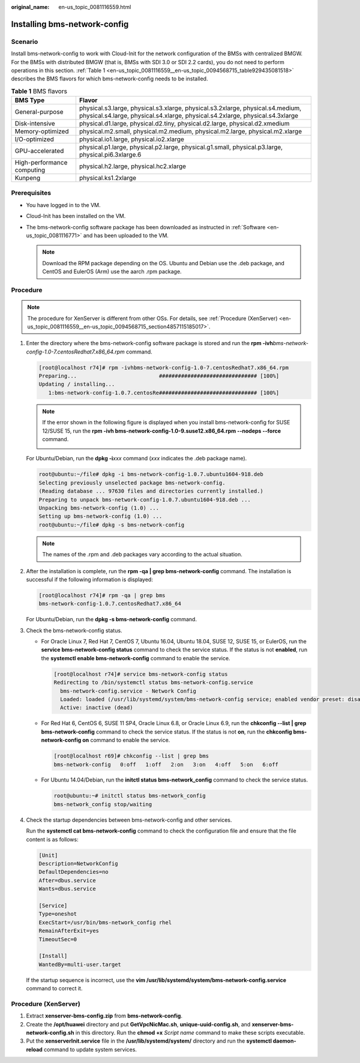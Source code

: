 :original_name: en-us_topic_0081116559.html

.. _en-us_topic_0081116559:

Installing bms-network-config
=============================

Scenario
--------

Install bms-network-config to work with Cloud-Init for the network configuration of the BMSs with centralized BMGW. For the BMSs with distributed BMGW (that is, BMSs with SDI 3.0 or SDI 2.2 cards), you do not need to perform operations in this section. :ref:`Table 1 <en-us_topic_0081116559__en-us_topic_0094568715_table929435081518>` describes the BMS flavors for which bms-network-config needs to be installed.

.. _en-us_topic_0081116559__en-us_topic_0094568715_table929435081518:

.. table:: **Table 1** BMS flavors

   +----------------------------+-----------------------------------------------------------------------------------------------------------------------------------------------------------------+
   | BMS Type                   | Flavor                                                                                                                                                          |
   +============================+=================================================================================================================================================================+
   | General-purpose            | physical.s3.large, physical.s3.xlarge, physical.s3.2xlarge, physical.s4.medium, physical.s4.large, physical.s4.xlarge, physical.s4.2xlarge, physical.s4.3xlarge |
   +----------------------------+-----------------------------------------------------------------------------------------------------------------------------------------------------------------+
   | Disk-intensive             | physical.d1.large, physical.d2.tiny, physical.d2.large, physical.d2.xmedium                                                                                     |
   +----------------------------+-----------------------------------------------------------------------------------------------------------------------------------------------------------------+
   | Memory-optimized           | physical.m2.small, physical.m2.medium, physical.m2.large, physical.m2.xlarge                                                                                    |
   +----------------------------+-----------------------------------------------------------------------------------------------------------------------------------------------------------------+
   | I/O-optimized              | physical.io1.large, physical.io2.xlarge                                                                                                                         |
   +----------------------------+-----------------------------------------------------------------------------------------------------------------------------------------------------------------+
   | GPU-accelerated            | physical.p1.large, physical.p2.large, physical.g1.small, physical.p3.large, physical.pi6.3xlarge.6                                                              |
   +----------------------------+-----------------------------------------------------------------------------------------------------------------------------------------------------------------+
   | High-performance computing | physical.h2.large, physical.hc2.xlarge                                                                                                                          |
   +----------------------------+-----------------------------------------------------------------------------------------------------------------------------------------------------------------+
   | Kunpeng                    | physical.ks1.2xlarge                                                                                                                                            |
   +----------------------------+-----------------------------------------------------------------------------------------------------------------------------------------------------------------+

Prerequisites
-------------

-  You have logged in to the VM.
-  Cloud-Init has been installed on the VM.
-  The bms-network-config software package has been downloaded as instructed in :ref:`Software <en-us_topic_0081116771>` and has been uploaded to the VM.

   .. note::

      Download the RPM package depending on the OS. Ubuntu and Debian use the .deb package, and CentOS and EulerOS (Arm) use the aarch .rpm package.

Procedure
---------

.. note::

   The procedure for XenServer is different from other OSs. For details, see :ref:`Procedure (XenServer) <en-us_topic_0081116559__en-us_topic_0094568715_section4857115185017>`.

#. Enter the directory where the bms-network-config software package is stored and run the **rpm -ivh**\ *bms-network-config-1.0-7.centosRedhat7.x86_64.rpm* command.

   .. code-block:: console

      [root@localhost r74]# rpm -ivhbms-network-config-1.0-7.centosRedhat7.x86_64.rpm
      Preparing...                          ############################### [100%]
      Updating / installing...
         1:bms-network-config-1.0.7.centosRe############################### [100%]

   .. note::

      If the error shown in the following figure is displayed when you install bms-network-config for SUSE 12/SUSE 15, run the **rpm -ivh bms-network-config-1.0-9.suse12.x86_64.rpm --nodeps --force** command.

      |image1|

   For Ubuntu/Debian, run the **dpkg -i**\ *xxx* command (*xxx* indicates the .deb package name).

   .. code-block::

      root@ubuntu:~/file# dpkg -i bms-network-config-1.0.7.ubuntu1604-918.deb
      Selecting previously unselected package bms-network-config.
      (Reading database ... 97630 files and directories currently installed.)
      Preparing to unpack bms-network-config-1.0.7.ubuntu1604-918.deb ...
      Unpacking bms-network-config (1.0) ...
      Setting up bms-network-config (1.0) ...
      root@ubuntu:~/file# dpkg -s bms-network-config

   .. note::

      The names of the .rpm and .deb packages vary according to the actual situation.

#. After the installation is complete, run the **rpm -qa \| grep bms-network-config** command. The installation is successful if the following information is displayed:

   .. code-block:: console

      [root@localhost r74]# rpm -qa | grep bms
      bms-network-config-1.0.7.centosRedhat7.x86_64

   For Ubuntu/Debian, run the **dpkg -s bms-network-config** command.

#. Check the bms-network-config status.

   -  For Oracle Linux 7, Red Hat 7, CentOS 7, Ubuntu 16.04, Ubuntu 18.04, SUSE 12, SUSE 15, or EulerOS, run the **service bms-network-config status** command to check the service status. If the status is not **enabled**, run the **systemctl enable bms-network-config** command to enable the service.

      .. code-block:: console

         [root@localhost r74]# service bms-network-config status
         Redirecting to /bin/systemctl status bms-network-config.service
           bms-network-config.service - Network Config
           Loaded: loaded (/usr/lib/systemd/system/bms-network-config service; enabled vendor preset: disabled)
           Active: inactive (dead)

   -  For Red Hat 6, CentOS 6, SUSE 11 SP4, Oracle Linux 6.8, or Oracle Linux 6.9, run the **chkconfig --list \| grep bms-network-config** command to check the service status. If the status is not **on**, run the **chkconfig bms-network-config on** command to enable the service.

      .. code-block:: console

         [root@localhost r69]# chkconfig --list | grep bms
         bms-network-config   0:off   1:off   2:on   3:on   4:off   5:on   6:off

   -  For Ubuntu 14.04/Debian, run the **initctl status bms-network_config** command to check the service status.

      .. code-block::

         root@ubuntu:~# initctl status bms-network_config
         bms-network_config stop/waiting

#. Check the startup dependencies between bms-network-config and other services.

   Run the **systemctl cat bms-network-config** command to check the configuration file and ensure that the file content is as follows:

   .. code-block::

      [Unit]
      Description=NetworkConfig
      DefaultDependencies=no
      After=dbus.service
      Wants=dbus.service

      [Service]
      Type=oneshot
      ExecStart=/usr/bin/bms-network_config rhel
      RemainAfterExit=yes
      TimeoutSec=0

      [Install]
      WantedBy=multi-user.target

   If the startup sequence is incorrect, use the **vim /usr/lib/systemd/system/bms-network-config.service** command to correct it.

.. _en-us_topic_0081116559__en-us_topic_0094568715_section4857115185017:

Procedure (XenServer)
---------------------

#. Extract **xenserver-bms-config.zip** from **bms-network-config**.
#. Create the **/opt/huawei** directory and put **GetVpcNicMac.sh**, **unique-uuid-config.sh**, and **xenserver-bms-network-config.sh** in this directory. Run the **chmod +x** *Script name* command to make these scripts executable.
#. Put the **xenserverInit.service** file in the **/usr/lib/systemd/system/** directory and run the **systemctl daemon-reload** command to update system services.

.. |image1| image:: /_static/images/en-us_image_0140670562.png
